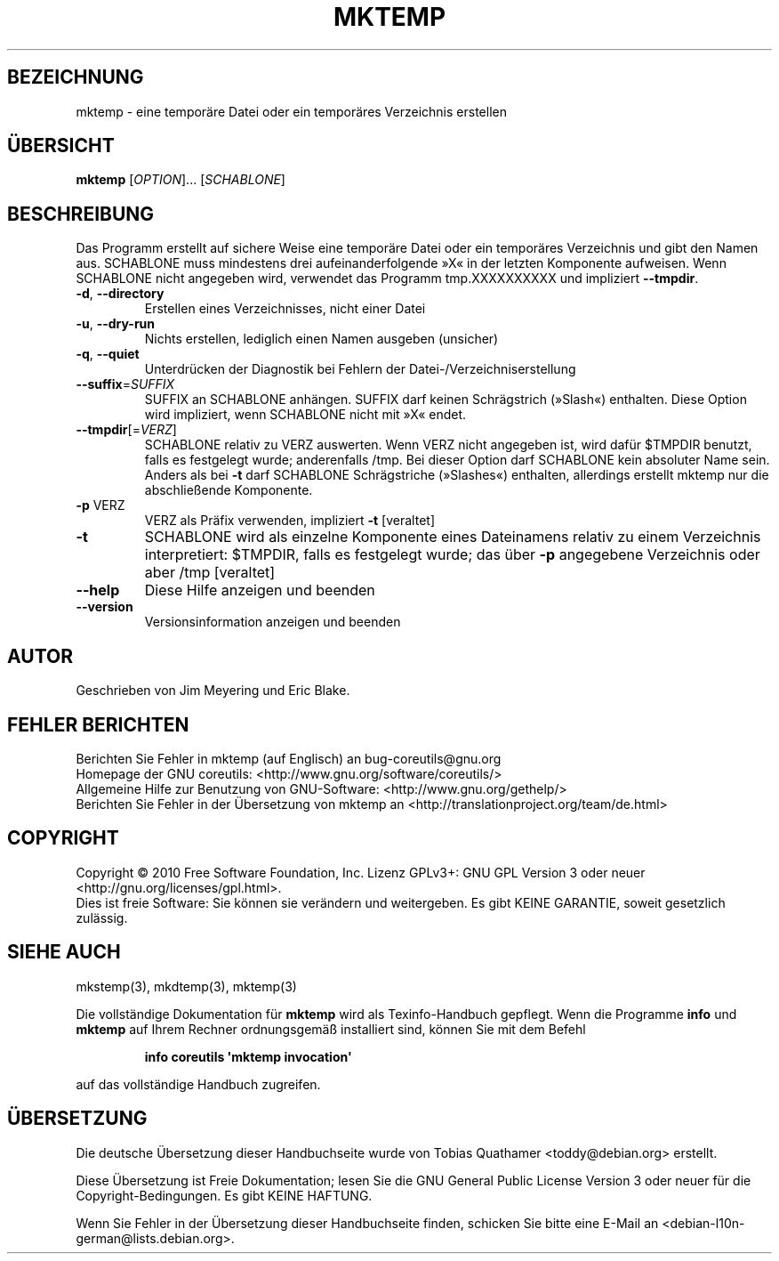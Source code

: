 .\" DO NOT MODIFY THIS FILE!  It was generated by help2man 1.35.
.\"*******************************************************************
.\"
.\" This file was generated with po4a. Translate the source file.
.\"
.\"*******************************************************************
.TH MKTEMP 1 "April 2010" "GNU coreutils 8.5" "Dienstprogramme für Benutzer"
.SH BEZEICHNUNG
mktemp \- eine temporäre Datei oder ein temporäres Verzeichnis erstellen
.SH ÜBERSICHT
\fBmktemp\fP [\fIOPTION\fP]... [\fISCHABLONE\fP]
.SH BESCHREIBUNG
.\" Add any additional description here
.PP
Das Programm erstellt auf sichere Weise eine temporäre Datei oder ein
temporäres Verzeichnis und gibt den Namen aus. SCHABLONE muss mindestens
drei aufeinanderfolgende »X« in der letzten Komponente aufweisen. Wenn
SCHABLONE nicht angegeben wird, verwendet das Programm tmp.XXXXXXXXXX und
impliziert \fB\-\-tmpdir\fP.
.TP 
\fB\-d\fP, \fB\-\-directory\fP
Erstellen eines Verzeichnisses, nicht einer Datei
.TP 
\fB\-u\fP, \fB\-\-dry\-run\fP
Nichts erstellen, lediglich einen Namen ausgeben (unsicher)
.TP 
\fB\-q\fP, \fB\-\-quiet\fP
Unterdrücken der Diagnostik bei Fehlern der Datei\-/Verzeichniserstellung
.TP 
\fB\-\-suffix\fP=\fISUFFIX\fP
SUFFIX an SCHABLONE anhängen. SUFFIX darf keinen Schrägstrich (»Slash«)
enthalten. Diese Option wird impliziert, wenn SCHABLONE nicht mit »X« endet.
.TP 
\fB\-\-tmpdir\fP[=\fIVERZ\fP]
SCHABLONE relativ zu VERZ auswerten. Wenn VERZ nicht angegeben ist, wird
dafür $TMPDIR benutzt, falls es festgelegt wurde; anderenfalls /tmp. Bei
dieser Option darf SCHABLONE kein absoluter Name sein. Anders als bei \fB\-t\fP
darf SCHABLONE Schrägstriche (»Slashes«) enthalten, allerdings erstellt
mktemp nur die abschließende Komponente.
.TP 
\fB\-p\fP VERZ
VERZ als Präfix verwenden, impliziert \fB\-t\fP [veraltet]
.TP 
\fB\-t\fP
SCHABLONE wird als einzelne Komponente eines Dateinamens relativ zu einem
Verzeichnis interpretiert: $TMPDIR, falls es festgelegt wurde; das über
\fB\-p\fP angegebene Verzeichnis oder aber /tmp [veraltet]
.TP 
\fB\-\-help\fP
Diese Hilfe anzeigen und beenden
.TP 
\fB\-\-version\fP
Versionsinformation anzeigen und beenden
.SH AUTOR
Geschrieben von Jim Meyering und Eric Blake.
.SH "FEHLER BERICHTEN"
Berichten Sie Fehler in mktemp (auf Englisch) an bug\-coreutils@gnu.org
.br
Homepage der GNU coreutils: <http://www.gnu.org/software/coreutils/>
.br
Allgemeine Hilfe zur Benutzung von GNU\-Software:
<http://www.gnu.org/gethelp/>
.br
Berichten Sie Fehler in der Übersetzung von mktemp an
<http://translationproject.org/team/de.html>
.SH COPYRIGHT
Copyright \(co 2010 Free Software Foundation, Inc. Lizenz GPLv3+: GNU GPL
Version 3 oder neuer <http://gnu.org/licenses/gpl.html>.
.br
Dies ist freie Software: Sie können sie verändern und weitergeben. Es gibt
KEINE GARANTIE, soweit gesetzlich zulässig.
.SH "SIEHE AUCH"
mkstemp(3), mkdtemp(3), mktemp(3)
.PP
Die vollständige Dokumentation für \fBmktemp\fP wird als Texinfo\-Handbuch
gepflegt. Wenn die Programme \fBinfo\fP und \fBmktemp\fP auf Ihrem Rechner
ordnungsgemäß installiert sind, können Sie mit dem Befehl
.IP
\fBinfo coreutils \(aqmktemp invocation\(aq\fP
.PP
auf das vollständige Handbuch zugreifen.

.SH ÜBERSETZUNG
Die deutsche Übersetzung dieser Handbuchseite wurde von
Tobias Quathamer <toddy@debian.org>
erstellt.

Diese Übersetzung ist Freie Dokumentation; lesen Sie die
GNU General Public License Version 3 oder neuer für die
Copyright-Bedingungen. Es gibt KEINE HAFTUNG.

Wenn Sie Fehler in der Übersetzung dieser Handbuchseite finden,
schicken Sie bitte eine E-Mail an <debian-l10n-german@lists.debian.org>.
